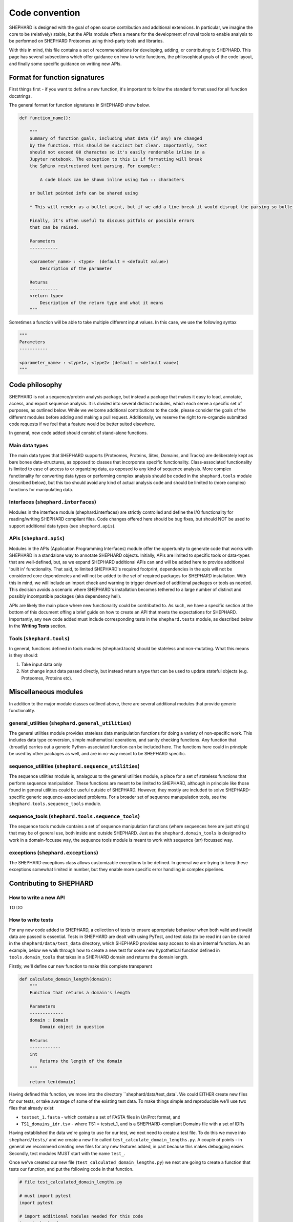 Code convention
=================
SHEPHARD is designed with the goal of open source contribution and additional extensions. In particular, we imagine the core to be (relatively) stable, but the APIs module offers a means for the development of novel tools to enable analysis to be performed on SHEPHARD Proteomes using third-party tools and libraries.

With this in mind, this file contains a set of recommendations for developing, adding, or contributing to SHEPHARD. This page has several subsections which offer guidance on how to write functions, the philosophical goals of the code layout, and finally some specific guidance on writing new APIs.


Format for function signatures
--------------------------------

First things first - if you want to define a new function, it's important to follow the standard format used for all function docstrings.

The general format for function signatures in SHEPHARD show below.

.. code-block:: python

    def function_name():

	"""
        Summary of function goals, including what data (if any) are changed
        by the function. This should be succinct but clear. Importantly, text
        should not exceed 80 charactes so it's easily renderable inline in a 
        Jupyter notebook. The exception to this is if formatting will break 
        the Sphinx restructured text parsing. For example::

            A code block can be shown inline using two :: characters

        or bullet pointed info can be shared using

        * This will render as a bullet point, but if we add a line break it would disrupt the parsing so bullet-pointed info should be kept on a single line
        
        Finally, it's often useful to discuss pitfals or possible errors
        that can be raised. 

        Parameters
        -----------
    
        <parameter_name> : <type>  (default = <default value>)
            Description of the parameter

        Returns
        -----------
        <return type>
            Description of the return type and what it means
	"""
    

Sometimes a function will be able to take multiple different input values. In this case, we use the following syntax

.. code-block:: python

    """
    Parameters
    -----------
    
    <parameter_name> : <type1>, <type2> (default = <default vaue>)
    """


Code philosophy
---------------------
SHEPHARD is not a sequence/protein analysis package, but instead a package that makes it easy to load, annotate, access, and export sequence analysis. It is divided into several distinct modules, which each serve a specific set of purposes, as outlined below. While we welcome additional contributions to the code, please consider the goals of the different modules before adding and making a pull request. Additionally, we reserve the right to re-organzie submitted code requests if we feel that a feature would be better suited elsewhere.

In general, new code added should consist of stand-alone functions. 

Main data types
.................
The main data types that SHEPHARD supports (Proteomes, Proteins, Sites, Domains, and Tracks) are deliberately kept as bare bones data-structures, as opposed to classes that incorporate specific functionality. Class-associated functionality is limited to ease of access to or organizing data, as opposed to any kind of sequence analysis. More complex functionality for converting data types or performing complex analysis should be coded in the ``shephard.tools`` module (described below), but this too should avoid any kind of actual analysis code and should be limited to (more complex) functions for manipulating data.


Interfaces (``shephard.interfaces``)
.......................................

Modules in the interface module (shephard.interfaces) are strictly controlled and define the I/O functionality for reading/writing SHEPHARD compliant files. Code changes offered here should be bug fixes, but should NOT be used to support additional data types (see ``shephard.apis``). 


APIs (``shephard.apis``)
.......................................

Modules in the APIs (Application Programming Interfaces) module offer the oppertunity to generate code that works with SHEPHARD in a standalone way to annotate SHEPHARD objects. Initially, APIs are limited to specific tools or data-types that are well-defined, but, as we expand SHEPHARD additional APIs can and will be added here to provide additional 'built in' functionality. That said, to limited SHEPHARD's required footprint, dependencies in the apis will not be considered core dependencies and will not be added to the set of required packages for SHEPHARD installation. With this in mind, we will include an import check and warning to trigger download of additional packages or tools as needed. This decision avoids a scenario where SHEPHARD's installation becomes tethered to a large number of distinct and possibly incompatible packages (aka dependency hell).

APIs are likely the main place where new functionality could be contributed to. As such, we have a specific section at the bottom of this document offing a brief guide on how to create an API that meets the expectations for SHEPHARD. Importantly, any new code added must include corresponding tests in the ``shephard.tests`` module, as described below in the **Writing Tests** section.


Tools (``shephard.tools``)
...............................
In general, functions defined in tools modules (shephard.tools) should be stateless and non-mutating. What this means is they should:

1. Take input data only
2. Not change input data passed directly, but instead return a type that can be used to update stateful objects (e.g. Proteomes, Proteins etc).


Miscellaneous modules
-----------------------

In addition to the major module classes outlined above, there are several additional modules that provide generic functionality.


general_utilities (``shephard.general_utilities``)
.....................................................

The general utilities module provides stateless data manipulation functions for doing a variety of non-specific work. This includes data type conversion, simple mathematical operations, and sanity checking functions. Any function that (broadly) carries out a generic Python-associated function can be included here. The functions here could in principle be used by other packages as well, and are in no-way meant to be SHEPHARD specific.


sequence_utilities (``shephard.sequence_utilities``)
.......................................................

The sequence utilities module is, analagous to the general utilities module, a place for a set of stateless functions that perform sequence manipulation. These functions are meant to be limited to SHEPHARD, although in principle like those found in general utilities could be useful outside of SHEPHARD. However, they mostly are included to solve SHEPHARD-specific generic sequence-associated problems. For a broader set of sequence manupulation tools, see the ``shephard.tools.sequence_tools`` module.


sequence_tools (``shephard.tools.sequence_tools``)
......................................................

The sequence tools module contains a set of sequence manipulation functions (where sequences here are just strings) that may be of general use, both inside and outside SHEPHARD. Just as the ``shephard.domain_tools`` is designed to work in a domain-focusse way, the sequence tools module is meant to work with sequence (`str`) focussed way. 


exceptions (``shephard.exceptions``)
........................................

The SHEPHARD exceptions class allows customizable exceptions to be defined. In general we are trying to keep these exceptions somewhat limited in number, but they enable more specific error handling in complex pipelines.


Contributing to SHEPHARD
--------------------------



How to write a new API
..........................
TO DO


How to write tests
..........................

For any new code added to SHEPHARD, a collection of tests to ensure appropriate behaviour when both valid and invalid data are passed is essential. Tests in SHEPHARD are dealt with using PyTest, and test data (to be read in) can be stored in the ``shephard/data/test_data`` directory, which SHEPHARD provides easy access to via an internal function. As an example, below we walk through how to create a new test for some new hypothetical function defined in ``tools.domain_tools`` that takes in a SHEPHARD domain and returns the domain length.


Firstly, we'll define our new function to make this complete transparent

.. code-block:: python

    def calculate_domain_length(domain):
        """
	Function that returns a domain's length
	
	Parameters
	-------------
	domain : Domain
	    Domain object in question

	Returns
	------------
	int
	    Returns the length of the domain
	"""

	return len(domain)


Having defined this function, we move into the directory ``shephard/data/test_data`. We could EITHER create new files for our tests, or take avantage of some of the existing test data. To make things simple and reproducible we'll use two files that already exist:

* ``testset_1.fasta`` - which contains a set of FASTA files in UniProt format, and 

* ``TS1_domains_idr.tsv`` - where TS1 = testset_1, and is a SHEPHARD-compliant Domains file with a set of IDRs

Having established the data we're going to use for our test, we next need to create a test file. To do this we move into ``shephard/tests/`` and we create a new file called ``test_calculate_domain_lengths.py``. A couple of points - in general we recommend creating new files for any new features added, in part because this makes debugging easier. Secondly, test modules MUST start with the name ``test_``.

Once we've created our new file (``test_calculated_domain_lengths.py``) we next are going to create a function that tests our function, and put the following code in that function.

.. code-block:: python

    # file test_calculated_domain_lengths.py

    # must import pytest
    import pytest

    # import additional modules needed for this code
    import shephard
    from shephard.apis import uniprot  
    from shephard import interfaces

    # import the domain_tools module which we're going to test
    from shephard.tools import domain_tools

    def test_first_test():

        ## The first part of this function involves reading in a Proteome object
	#  and annotating with a set of domains
    

        # this line uses shephards internal get_data function to build the full
	# path to the directory where our test data is
	test_data_dir = shephard.get_data('test_data')

	# define filenames - note we use the names we defined above
	fasta_file = '%s/%s' % (test_data_dir, 'testset_1.fasta')
	domain_file = '%s/%s' % (test_data_dir, 'TS1_domains_idr.tsv')

	# create a new Proteome object and annotate with the domains
	# in the domain_file
	P = uniprot.uniprot_fasta_to_proteome(fasta_file)
	interfaces.si_domains.add_domains_from_file(P, domain_file)


    # we manually looked in the TS1_domains.idr.tsv file and found a protein
    # where the 1st domain length is KNOWN. The test we're going to write is to
    # to make sure the function can reproduce this 'known' domain length.
    TEST_ID='O00401'

    # get the 1st domain in the protein defined by the TEST_ID ID - note we're indexing
    # into the 0th element in this protein to get the 1st domain.
    domain = P.protein(TEST_ID).domains[0]

    # this is where the test actually happens: we want to use the assert statement 
    # to check that if we run our new function it returns the expected value (20, in 
    # this case).
    assert domain_tools.calculate_domain_length(domain) == 20

The code above takes advantage of the fact that we KNOW the first domain in the protein defined by the ID **O00401** should be 20 residues long. Tests are based on ensuring a function gives an expected outcome, and, as with any expected outcome, you should make sure you know the outcome ahead of time to write a good test! 

As with the file names, the test functions must start with ``test_`` - all other functions will be ignored but can be useful as helper functions.

Finally, to run this test, we can execute ``pytest`` from the command-line. Running:

.. code-block:: bash

    pytest

Or to get information on each individual test run:

.. code-block:: bash

    pytest -v


by itself in the test directory will execute ALL the tests (including your new test). To run the tests only for a specific file, you can use the syntax

.. code-block:: bash

    pytest  test_calculate_domain_lengths.py

or 

.. code-block:: bash

    pytest -v test_calculate_domain_lengths.py


This is the basics for getting tests up and running, but, of course, right now this function is quite vulnerable to invalid input. For example, passing the word 'CAT' would return 3, but 'CAT' is not a valid domain. As such, it behoves us to write user-facing functions that do some sanity checking, and also ensure that sanity check works. Specific examples of this go beyond the scope of this basic tutorial, but pytest provides a syntax for checking a function raises a specific type of exception:


.. code-block:: python

    from shephard.exceptions import ProteinException

    with pytest.raises(ProteinException):
        # some function you EXCEPT to raise a ProteinException

  
In the psuedocode above, we import the ProteinException class (an exception defined by SHEPHARD) and then using the ``with`` syntax run a statement which says, *"if the function raises ProteinException then this passes, else this is considered a failure"*. This type of exception-checking can be EXTREMELY useful for ensuring your code is robust to unexpected input.


